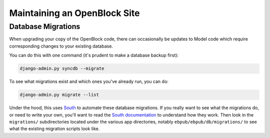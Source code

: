 =============================
Maintaining an OpenBlock Site
=============================

.. _migrations:

Database Migrations
===================

When upgrading your copy of the OpenBlock code, there can occasionally
be updates to Model code which require corresponding changes to your
existing database.

You can do this with one command (it's prudent to make a database
backup first):

.. code-block:: bash

    django-admin.py syncdb --migrate

To see what migrations exist and which ones you've already run,
you can do:

.. code-block:: bash

    django-admin.py migrate --list

Under the hood, this uses `South <http://pypi.python.org/pypi/South>`_
to automate these database migrations.  If you really want to see what
the migrations do, or need to write your own, you'll want to read the
`South documentation <http://south.aeracode.org/docs/>`_ to understand
how they work.  Then look in the ``migrations/`` subdirectories
located under the various app directories, notably
``ebpub/ebpub/db/migrations/`` to see what the existing migration
scripts look like.



